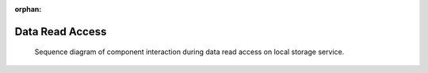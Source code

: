 :orphan:

.. _uml_seq_read:

Data Read Access
================

.. _fig-uml_seq_local_read:

.. figure:: /images/generated/local_read.sequence.png

    Sequence diagram of component interaction during data read access on local storage service.

